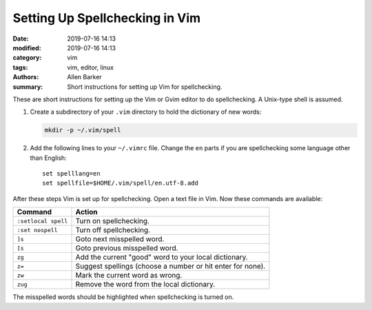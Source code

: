 Setting Up Spellchecking in Vim
###############################

:date: 2019-07-16 14:13
:modified: 2019-07-16 14:13
:category: vim
:tags: vim, editor, linux
:authors: Allen Barker
:summary: Short instructions for setting up Vim for spellchecking.

.. contents::
    :depth: 2

These are short instructions for setting up the Vim or Gvim editor to do spellchecking.
A Unix-type shell is assumed.

1. Create a subdirectory of your ``.vim`` directory to hold the dictionary of new words:

   .. code-block:: bash

      mkdir -p ~/.vim/spell

2. Add the following lines to your ``~/.vimrc`` file.  Change the ``en`` parts if you
   are spellchecking some language other than English:

   ::

      set spelllang=en
      set spellfile=$HOME/.vim/spell/en.utf-8.add

After these steps Vim is set up for spellchecking.  Open a text file in Vim.  Now these
commands are available:

=====================            ==========================================================
  Command                        Action
=====================            ==========================================================
  ``:setlocal spell``            Turn on spellchecking.
  ``:set nospell``               Turn off spellchecking.
  ``]s``                         Goto next misspelled word.
  ``[s``                         Goto previous misspelled word.
  ``zg``                         Add the current "good" word to your local dictionary.
  ``z=``                         Suggest spellings (choose a number or hit enter for none).
  ``zw``                         Mark the current word as wrong.
  ``zug``                        Remove the word from the local dictionary.
=====================            ==========================================================

The misspelled words should be highlighted when spellchecking is turned on.

